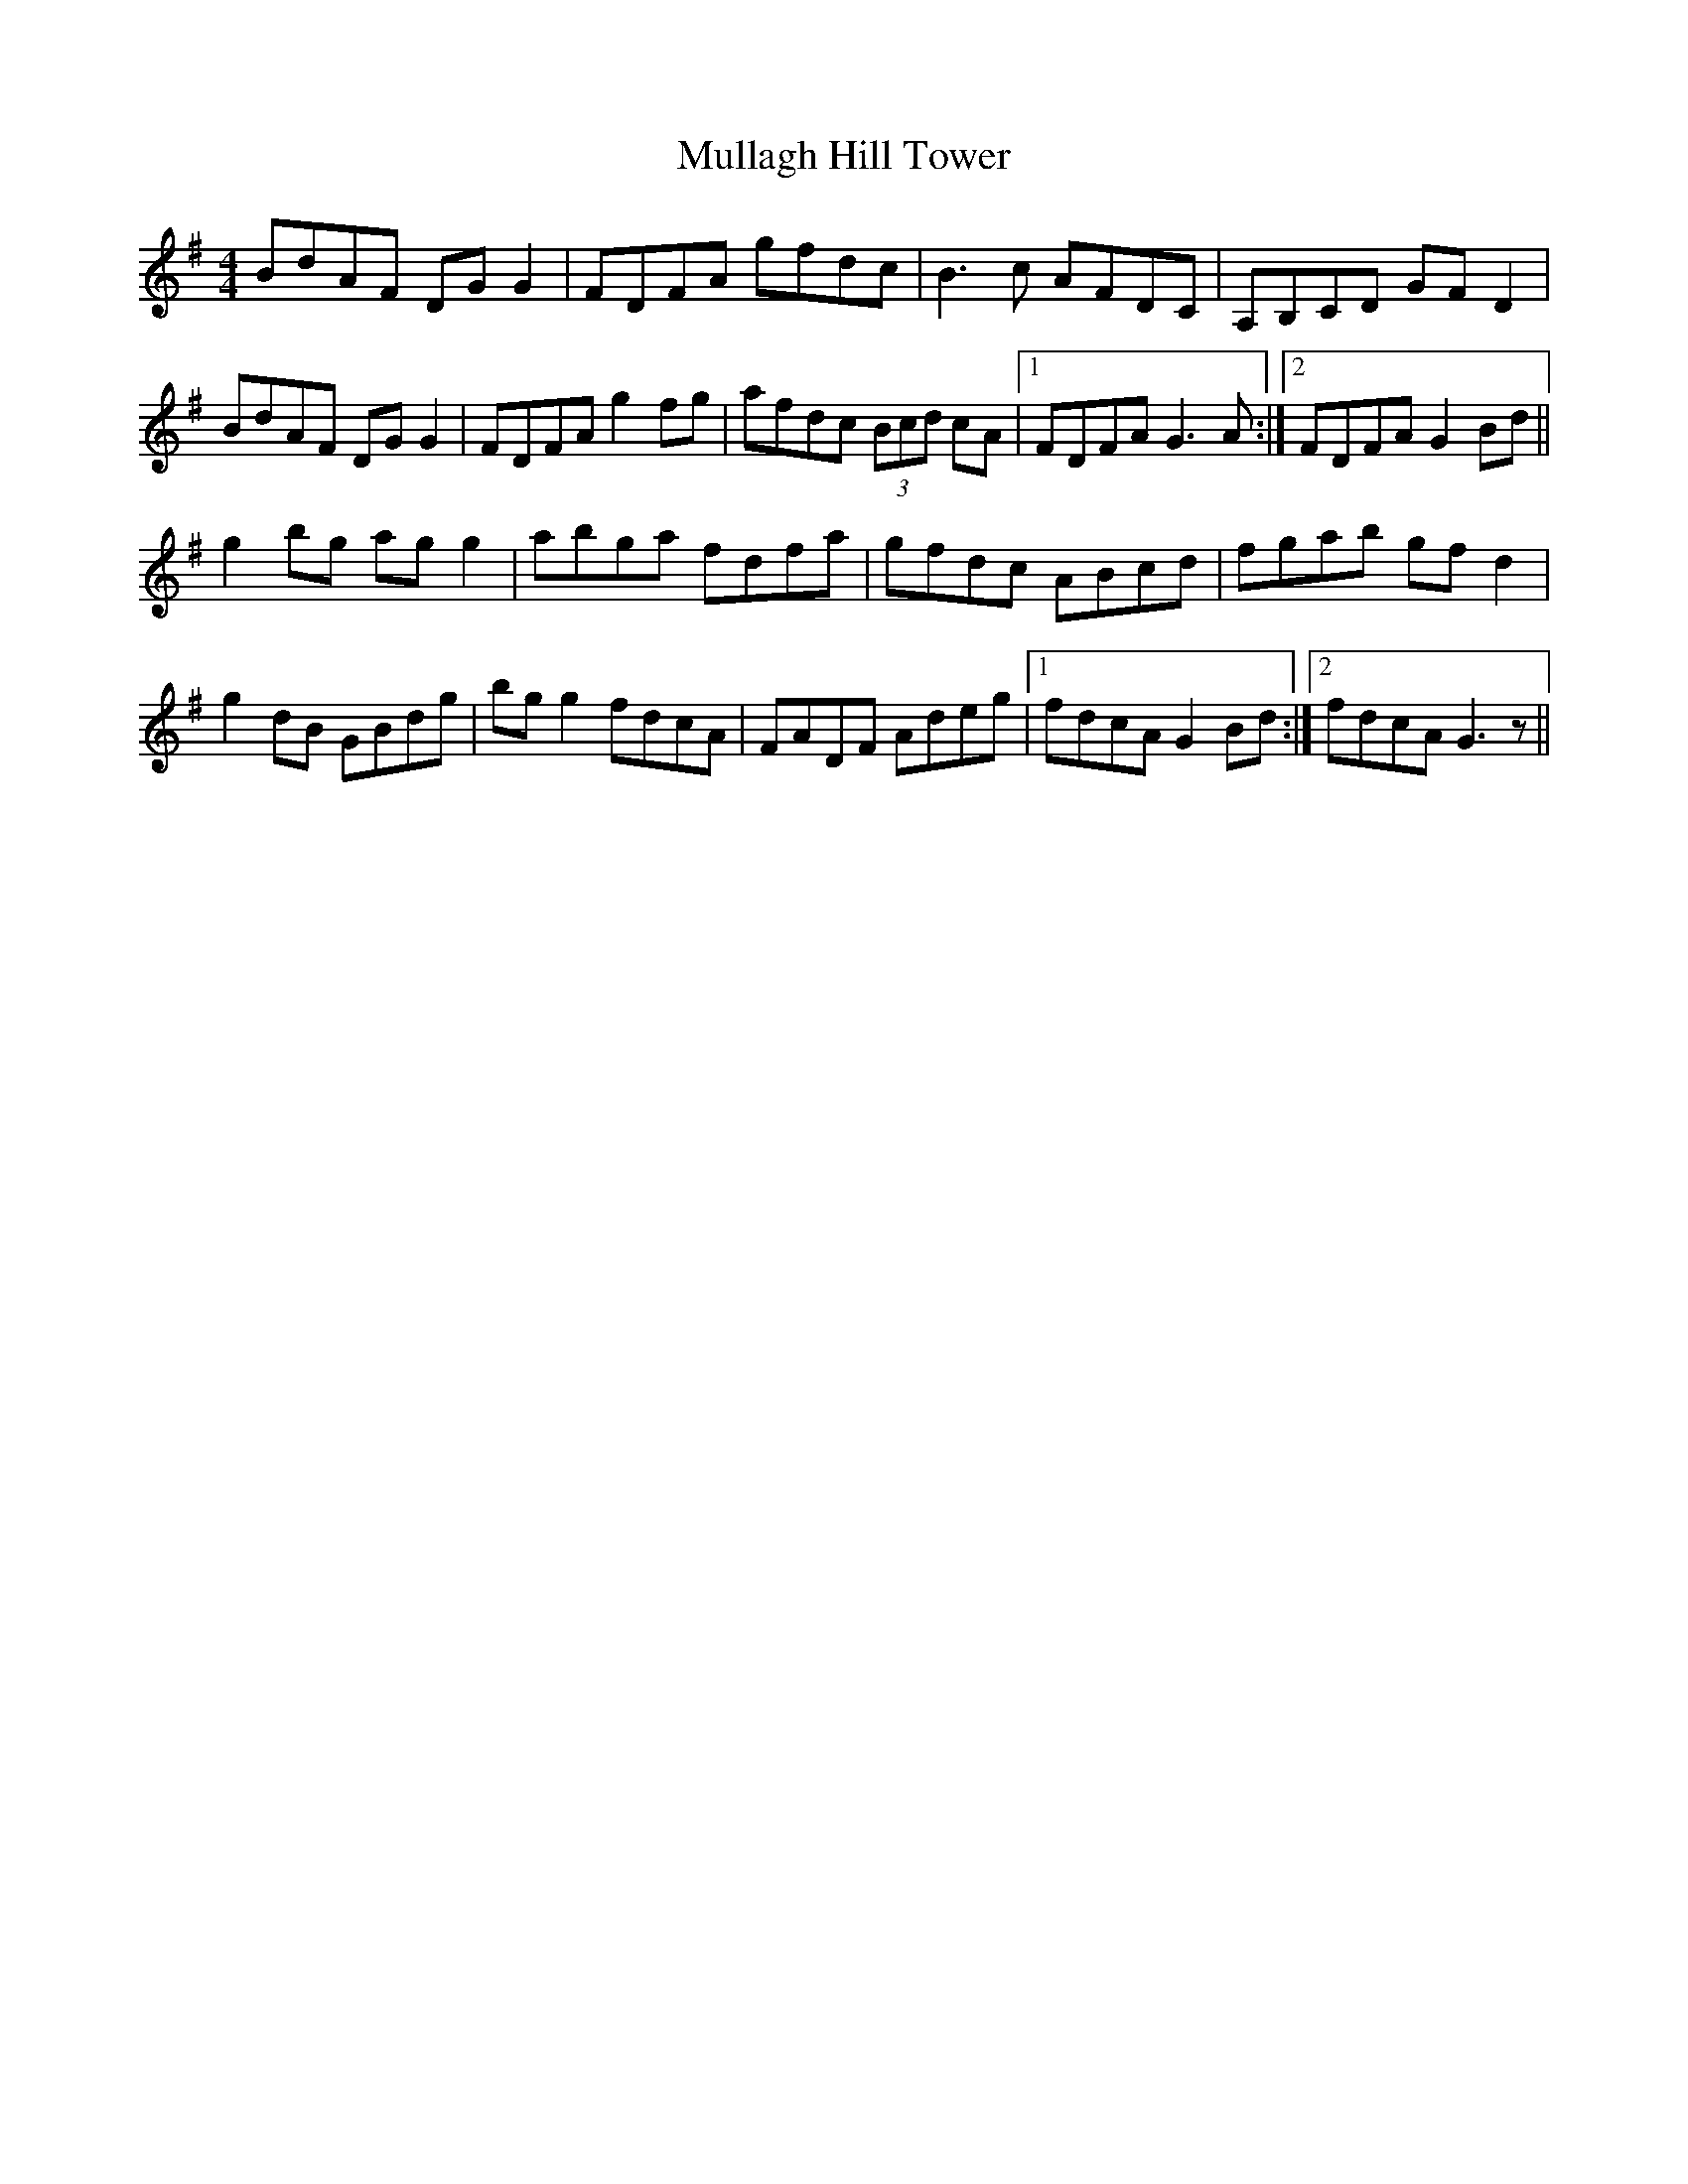 X: 28425
T: Mullagh Hill Tower
R: reel
M: 4/4
K: Gmajor
BdAF DGG2|FDFA gfdc|B3 c AFDC|A,B,CD GFD2|
BdAF DGG2|FDFA g2fg|afdc (3Bcd cA|1 FDFA G3 A:|2 FDFA G2 Bd||
g2 bg agg2|abga fdfa|gfdc ABcd|fgab gfd2|
g2 dB GBdg|bgg2 fdcA|FADF Adeg|1 fdcA G2Bd:|2 fdcA G3z||

